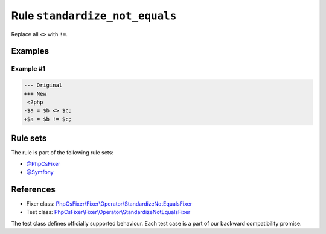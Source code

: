 ===============================
Rule ``standardize_not_equals``
===============================

Replace all ``<>`` with ``!=``.

Examples
--------

Example #1
~~~~~~~~~~

.. code-block:: diff

   --- Original
   +++ New
    <?php
   -$a = $b <> $c;
   +$a = $b != $c;

Rule sets
---------

The rule is part of the following rule sets:

- `@PhpCsFixer <./../../ruleSets/PhpCsFixer.rst>`_
- `@Symfony <./../../ruleSets/Symfony.rst>`_

References
----------

- Fixer class: `PhpCsFixer\\Fixer\\Operator\\StandardizeNotEqualsFixer <./../../../src/Fixer/Operator/StandardizeNotEqualsFixer.php>`_
- Test class: `PhpCsFixer\\Fixer\\Operator\\StandardizeNotEqualsFixer <./../../../tests/Fixer/Operator/StandardizeNotEqualsFixerTest.php>`_

The test class defines officially supported behaviour. Each test case is a part of our backward compatibility promise.

